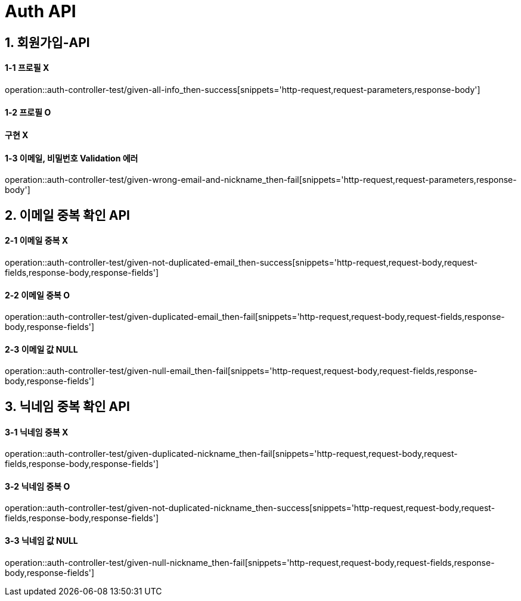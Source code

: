 [[Auth-API]]
= *Auth API*

[[회원가입-API]]
== *1. 회원가입-API*

==== *1-1* 프로필 X

operation::auth-controller-test/given-all-info_then-success[snippets='http-request,request-parameters,response-body']

==== *1-2* 프로필 O

==== 구현 X

==== *1-3* 이메일, 비밀번호 Validation 에러

operation::auth-controller-test/given-wrong-email-and-nickname_then-fail[snippets='http-request,request-parameters,response-body']

[[이메일-중복-확인-API]]
== *2. 이메일 중복 확인 API*

==== *2-1* 이메일 중복 X

operation::auth-controller-test/given-not-duplicated-email_then-success[snippets='http-request,request-body,request-fields,response-body,response-fields']

==== *2-2* 이메일 중복 O

operation::auth-controller-test/given-duplicated-email_then-fail[snippets='http-request,request-body,request-fields,response-body,response-fields']

==== *2-3* 이메일 값 NULL

operation::auth-controller-test/given-null-email_then-fail[snippets='http-request,request-body,request-fields,response-body,response-fields']

[[닉네임-중복-확인-API]]
== *3. 닉네임 중복 확인 API*

==== *3-1* 닉네임 중복 X

operation::auth-controller-test/given-duplicated-nickname_then-fail[snippets='http-request,request-body,request-fields,response-body,response-fields']

==== *3-2* 닉네임 중복 O

operation::auth-controller-test/given-not-duplicated-nickname_then-success[snippets='http-request,request-body,request-fields,response-body,response-fields']

==== *3-3* 닉네임 값 NULL

operation::auth-controller-test/given-null-nickname_then-fail[snippets='http-request,request-body,request-fields,response-body,response-fields']